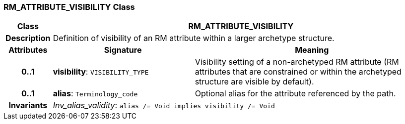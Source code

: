 === RM_ATTRIBUTE_VISIBILITY Class

[cols="^1,3,5"]
|===
h|*Class*
2+^h|*RM_ATTRIBUTE_VISIBILITY*

h|*Description*
2+a|Definition of visibility of an RM attribute within a larger archetype structure.

h|*Attributes*
^h|*Signature*
^h|*Meaning*

h|*0..1*
|*visibility*: `VISIBILITY_TYPE`
a|Visibility setting of a non-archetyped RM attribute (RM attributes that are constrained or within the archetyped structure are visible by default).

h|*0..1*
|*alias*: `Terminology_code`
a|Optional alias for the attribute referenced by the path.

h|*Invariants*
2+a|_Inv_alias_validity_: `alias /= Void implies visibility /= Void`
|===
